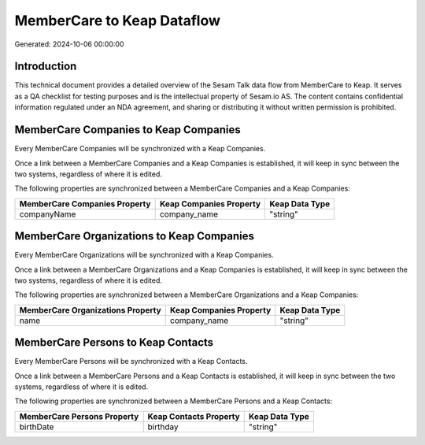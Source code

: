 ===========================
MemberCare to Keap Dataflow
===========================

Generated: 2024-10-06 00:00:00

Introduction
------------

This technical document provides a detailed overview of the Sesam Talk data flow from MemberCare to Keap. It serves as a QA checklist for testing purposes and is the intellectual property of Sesam.io AS. The content contains confidential information regulated under an NDA agreement, and sharing or distributing it without written permission is prohibited.

MemberCare Companies to Keap Companies
--------------------------------------
Every MemberCare Companies will be synchronized with a Keap Companies.

Once a link between a MemberCare Companies and a Keap Companies is established, it will keep in sync between the two systems, regardless of where it is edited.

The following properties are synchronized between a MemberCare Companies and a Keap Companies:

.. list-table::
   :header-rows: 1

   * - MemberCare Companies Property
     - Keap Companies Property
     - Keap Data Type
   * - companyName
     - company_name
     - "string"


MemberCare Organizations to Keap Companies
------------------------------------------
Every MemberCare Organizations will be synchronized with a Keap Companies.

Once a link between a MemberCare Organizations and a Keap Companies is established, it will keep in sync between the two systems, regardless of where it is edited.

The following properties are synchronized between a MemberCare Organizations and a Keap Companies:

.. list-table::
   :header-rows: 1

   * - MemberCare Organizations Property
     - Keap Companies Property
     - Keap Data Type
   * - name
     - company_name
     - "string"


MemberCare Persons to Keap Contacts
-----------------------------------
Every MemberCare Persons will be synchronized with a Keap Contacts.

Once a link between a MemberCare Persons and a Keap Contacts is established, it will keep in sync between the two systems, regardless of where it is edited.

The following properties are synchronized between a MemberCare Persons and a Keap Contacts:

.. list-table::
   :header-rows: 1

   * - MemberCare Persons Property
     - Keap Contacts Property
     - Keap Data Type
   * - birthDate
     - birthday
     - "string"

